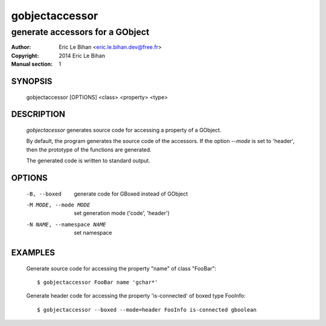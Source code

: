 ===============
gobjectaccessor
===============

--------------------------------
generate accessors for a GObject
--------------------------------

:Author: Eric Le Bihan <eric.le.bihan.dev@free.fr>
:Copyright: 2014 Eric Le Bihan
:Manual section: 1

SYNOPSIS
========

  gobjectaccessor [OPTIONS] <class> <property> <type>

DESCRIPTION
===========

  `gobjectacessor` generates source code for accessing a property of a
  GObject.

  By default, the program generates the source code of the accessors. If the
  option *--mode* is set to 'header', then the prototype of the functions are
  generated.

  The generated code is written to standard output.

OPTIONS
=======

  -B, --boxed                   generate code for GBoxed instead of GObject
  -M MODE, --mode MODE          set generation mode ('code', 'header')
  -N NAME, --namespace NAME     set namespace

EXAMPLES
========

  Generate source code for accessing the property "name" of class "FooBar"::

    $ gobjectaccessor FooBar name 'gchar*'

  Generate header code for accessing the property 'is-connected' of boxed type
  FooInfo::

    $ gobjectaccessor --boxed --mode=header FooInfo is-connected gboolean

.. vim: ft=rst
